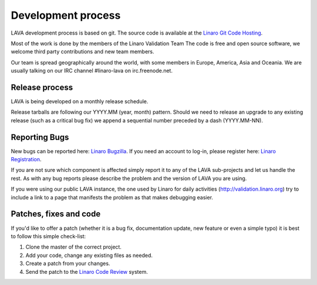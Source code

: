 .. index:: development process

.. _development_process:

Development process
===================

LAVA development process is based on git. The source code is available
at the `Linaro Git Code Hosting
<https://git.linaro.org/?a=project_list;pf=lava>`_.

Most of the work is done by the members of the Linaro Validation Team
The code is free and open source software, we welcome third
party contributions and new team members.

Our team is spread geographically around the world, with some members in
Europe, America, Asia and Oceania. We are usually talking on our IRC channel
#linaro-lava on irc.freenode.net.

Release process
^^^^^^^^^^^^^^^

LAVA is being developed on a monthly release schedule.

Release tarballs are following our YYYY.MM (year, month) pattern.
Should we need to release an upgrade to any existing release (such as a
critical bug fix) we append a sequential number preceded by a dash
(YYYY.MM-NN).


Reporting Bugs
^^^^^^^^^^^^^^

New bugs can be reported here: `Linaro Bugzilla
<https://bugs.linaro.org/enter_bug.cgi?product=LAVA%20Framework>`_. If you need
an account to log-in, please register here: `Linaro Registration
<https://register.linaro.org/>`_.

If you are not sure which component is affected simply report it to any of the
LAVA sub-projects and let us handle the rest. As with any bug reports please
describe the problem and the version of LAVA you are using.

If you were using our public LAVA instance, the one used by Linaro for daily
activities (http://validation.linaro.org) try to include a link to a page
that manifests the problem as that makes debugging easier.

Patches, fixes and code
^^^^^^^^^^^^^^^^^^^^^^^

If you'd like to offer a patch (whether it is a bug fix, documentation update,
new feature or even a simple typo) it is best to follow this simple check-list:

1. Clone the master of the correct project.
2. Add your code, change any existing files as needed.
3. Create a patch from your changes.
4. Send the patch to the `Linaro Code Review <https://review.linaro.org>`_ system.
